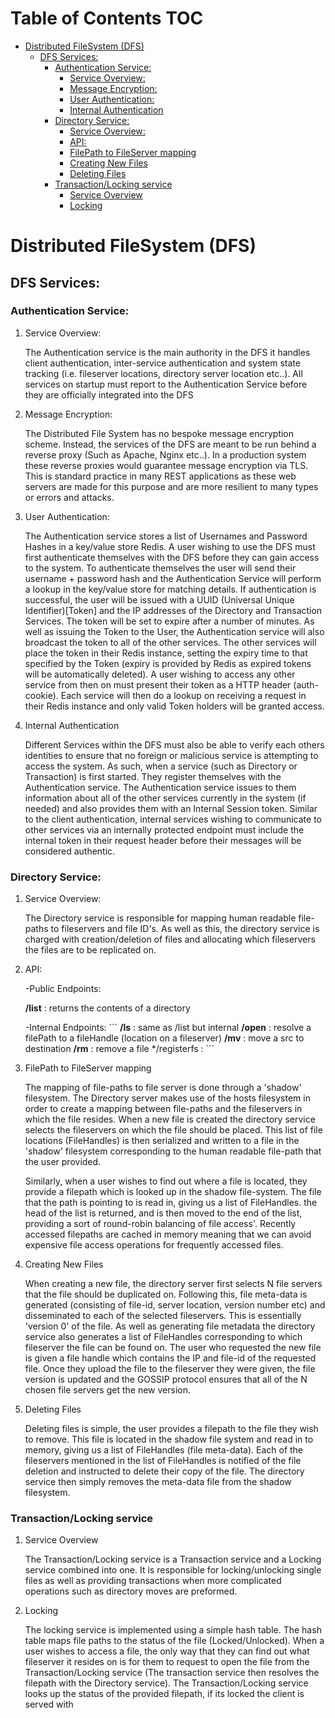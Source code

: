 * Table of Contents                                :TOC:
 - [[#distributed-filesystem-dfs][Distributed FileSystem (DFS)]]
   - [[#dfs-services][DFS Services:]]
     - [[#authentication-service][Authentication Service:]]
       - [[#service-overview][Service Overview:]]
       - [[#message-encryption][Message Encryption:]]
       - [[#user-authentication][User Authentication:]]
       - [[#internal-authentication][Internal Authentication]]
     - [[#directory-service][Directory Service:]]
       - [[#service-overview-1][Service Overview:]]
       - [[#api][API:]]
       - [[#filepath-to-fileserver-mapping][FilePath to FileServer mapping]]
       - [[#creating-new-files][Creating New Files]]
       - [[#deleting-files][Deleting Files]]
     - [[#transactionlocking-service][Transaction/Locking service]]
       - [[#service-overview-2][Service Overview]]
       - [[#locking][Locking]]

* Distributed FileSystem (DFS)
** DFS Services:
*** Authentication Service:
**** Service Overview:
     The Authentication service is the main authority in the DFS it handles
     client authentication, inter-service authentication and system state
     tracking (i.e. fileserver locations, directory server location etc..). All
     services on startup must report to the Authentication Service before they
     are officially integrated into the DFS
**** Message Encryption:
     The Distributed File System has no bespoke message encryption scheme.
     Instead, the services of the DFS are meant to be run behind a reverse proxy
     (Such as Apache, Nginx etc..). In a production system these reverse proxies
     would guarantee message encryption via TLS. This is standard practice in
     many REST applications as these web servers are made for this purpose and
     are more resilient to many types or errors and attacks.
**** User Authentication:
     The Authentication service stores a list of Usernames and Password Hashes
     in a key/value store Redis. A user wishing to use the DFS must first
     authenticate themselves with the DFS before they can gain access to the
     system. To authenticate themselves the user will send their username +
     password hash and the Authentication Service will perform a lookup in the
     key/value store for matching details. If authentication is successful, the
     user will be issued with a UUID (Universal Unique Identifier)[Token] and
     the IP addresses of the Directory and Transaction Services. The token will
     be set to expire after a number of minutes. As well as issuing the Token to
     the User, the Authentication service will also broadcast the token to all
     of the other services. The other services will place the token in their
     Redis instance, setting the expiry time to that specified by the Token
     (expiry is provided by Redis as expired tokens will be automatically
     deleted). A user wishing to access any other service from then on must
     present their token as a HTTP header (auth-cookie). Each service will then
     do a lookup on receiving a request in their Redis instance and only valid
     Token holders will be granted access.
**** Internal Authentication
     Different Services within the DFS must also be able to verify each others
     identities to ensure that no foreign or malicious service is attempting to
     access the system. As such, when a service (such as Directory or
     Transaction) is first started. They register themselves with the
     Authentication service. The Authentication service issues to them
     information about all of the other services currently in the system (if
     needed) and also provides them with an Internal Session token. Similar to
     the client authentication, internal services wishing to communicate to
     other services via an internally protected endpoint must include the
     internal token in their request header before their messages will be
     considered authentic.

*** Directory Service:
**** Service Overview:
     The Directory service is responsible for mapping human readable file-paths
     to fileservers and file ID's. As well as this, the directory service is
     charged with creation/deletion of files and allocating which fileservers the
     files are to be replicated on.
**** API:
     -Public Endpoints:

     */list* : returns the contents of a directory

     -Internal Endpoints:
     ```
     */ls*   : same as /list but internal
     */open* : resolve a filePath to a fileHandle (location on a fileserver)
     */mv*   : move a src to destination
     */rm*   : remove a file
     */registerfs :
     ```
**** FilePath to FileServer mapping
     The mapping of file-paths to file server is done through a 'shadow'
     filesystem. The Directory server makes use of the hosts filesystem in order
     to create a mapping between file-paths and the fileservers in which the
     file resides. When a new file is created the directory service selects the
     fileservers on which the file should be placed. This list of file locations
     (FileHandles) is then serialized and written to a file in the 'shadow'
     filesystem corresponding to the human readable file-path that the user
     provided.

     Similarly, when a user wishes to find out where a file is
     located, they provide a filepath which is looked up in the shadow
     file-system. The file that the path is pointing to is read in, giving us a
     list of FileHandles. the head of the list is returned, and is then moved to
     the end of the list, providing a sort of round-robin balancing of file
     access'. Recently accessed filepaths are cached in memory meaning that we
     can avoid expensive file access operations for frequently accessed files.
**** Creating New Files
     When creating a new file, the directory server first selects N file servers
     that the file should be duplicated on. Following this, file meta-data is
     generated (consisting of file-id, server location, version number etc) and
     disseminated to each of the selected fileservers. This is essentially
     'version 0' of the file. As well as generating file metadata the directory
     service also generates a list of FileHandles corresponding to which
     fileserver the file can be found on. The user who requested the new file is
     given a file handle which contains the IP and file-id of the requested
     file. Once they upload the file to the fileserver they were given, the file
     version is updated and the GOSSIP protocol ensures that all of the N chosen
     file servers get the new version.
**** Deleting Files
     Deleting files is simple, the user provides a filepath to the file they
     wish to remove. This file is located in the shadow file system and read in
     to memory, giving us a list of FileHandles (file meta-data). Each of the
     fileservers mentioned in the list of FileHandles is notified of the file
     deletion and instructed to delete their copy of the file. The directory
     service then simply removes the meta-data file from the shadow filesystem.
*** Transaction/Locking service
**** Service Overview
     The Transaction/Locking service is a Transaction service and a Locking
     service combined into one. It is responsible for locking/unlocking single
     files as well as providing transactions when more complicated operations
     such as directory moves are preformed.
**** Locking
     The locking service is implemented using a simple hash table. The hash
     table maps file paths to the status of the file (Locked/Unlocked). When a
     user wishes to access a file, the only way that they can find out what
     fileserver it resides on is for them to request to open the file from the
     Transaction/Locking service (The transaction service then resolves the
     filepath with the Directory service). The Transaction/Locking service looks up
     the status of the provided filepath, if its locked the client is served
     with
